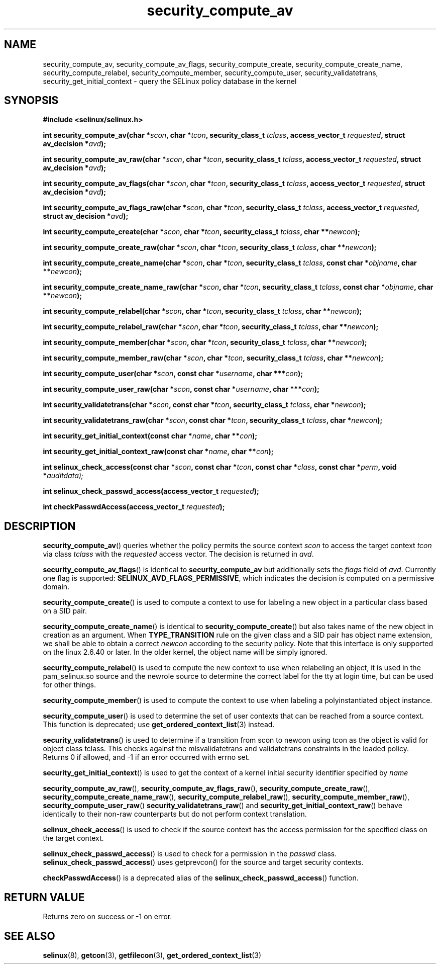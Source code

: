 .TH "security_compute_av" "3" "1 January 2004" "russell@coker.com.au" "SELinux API documentation"
.SH "NAME"
security_compute_av, security_compute_av_flags, security_compute_create, security_compute_create_name, security_compute_relabel,
security_compute_member, security_compute_user, security_validatetrans, security_get_initial_context \- query
the SELinux policy database in the kernel
.
.SH "SYNOPSIS"
.B #include <selinux/selinux.h>
.sp
.BI "int security_compute_av(char *" scon ", char *" tcon ", security_class_t "tclass ", access_vector_t "requested ", struct av_decision *" avd );
.sp
.BI "int security_compute_av_raw(char *" scon ", char *" tcon ", security_class_t "tclass ", access_vector_t "requested ", struct av_decision *" avd );
.sp
.BI "int security_compute_av_flags(char *" scon ", char *" tcon ", security_class_t "tclass ", access_vector_t "requested ", struct av_decision *" avd );
.sp
.BI "int security_compute_av_flags_raw(char *" scon ", char *" tcon ", security_class_t "tclass ", access_vector_t "requested ", struct av_decision *" avd );
.sp
.BI "int security_compute_create(char *" scon ", char *" tcon ", security_class_t "tclass ", char **" newcon );
.sp
.BI "int security_compute_create_raw(char *" scon ", char *" tcon ", security_class_t "tclass ", char **" newcon );
.sp
.BI "int security_compute_create_name(char *" scon ", char *" tcon ", security_class_t "tclass ", const char *" objname ", char **" newcon );
.sp
.BI "int security_compute_create_name_raw(char *" scon ", char *" tcon ", security_class_t "tclass ", const char *" objname ", char **" newcon );
.sp
.BI "int security_compute_relabel(char *" scon ", char *" tcon ", security_class_t "tclass ", char **" newcon );
.sp
.BI "int security_compute_relabel_raw(char *" scon ", char *" tcon ", security_class_t "tclass ", char **" newcon );
.sp
.BI "int security_compute_member(char *" scon ", char *" tcon ", security_class_t "tclass ", char **" newcon );
.sp
.BI "int security_compute_member_raw(char *" scon ", char *" tcon ", security_class_t "tclass ", char **" newcon );
.sp
.BI "int security_compute_user(char *" scon ", const char *" username ", char ***" con );
.sp
.BI "int security_compute_user_raw(char *" scon ", const char *" username ", char ***" con );
.sp
.BI "int security_validatetrans(char *" scon ", const char *" tcon ", security_class_t "tclass ", char *" newcon );
.sp
.BI "int security_validatetrans_raw(char *" scon ", const char *" tcon ", security_class_t "tclass ", char *" newcon );
.sp
.BI "int security_get_initial_context(const char *" name ", char **" con );
.sp
.BI "int security_get_initial_context_raw(const char *" name ", char **" con );
.sp
.BI "int selinux_check_access(const char *" scon ", const char *" tcon ", const char *" class ", const char *" perm ", void *" auditdata);
.sp
.BI "int selinux_check_passwd_access(access_vector_t " requested );
.sp
.BI "int checkPasswdAccess(access_vector_t " requested );
.
.SH "DESCRIPTION"
.BR security_compute_av ()
queries whether the policy permits the source context
.I scon
to access the target context
.I tcon
via class
.I tclass
with the
.I requested
access vector.  The decision is returned in
.IR avd .

.BR security_compute_av_flags ()
is identical to
.B security_compute_av
but additionally sets the
.I flags
field of
.IR avd .
Currently one flag is supported:
.BR SELINUX_AVD_FLAGS_PERMISSIVE ,
which indicates the decision is computed on a permissive domain.

.BR security_compute_create ()
is used to compute a context to use for labeling a new object in a particular
class based on a SID pair.

.BR security_compute_create_name ()
is identical to
.BR \%security_compute_create ()
but also takes name of the new object in creation as an argument.
When
.B TYPE_TRANSITION
rule on the given class and a SID pair has object name extension,
we shall be able to obtain a correct
.I newcon
according to the security policy. Note that this interface is only
supported on the linux 2.6.40 or later.
In the older kernel, the object name will be simply ignored.

.BR security_compute_relabel ()
is used to compute the new context to use when relabeling an object, it is used
in the pam_selinux.so source and the newrole source to determine the correct
label for the tty at login time, but can be used for other things.

.BR security_compute_member ()
is used to compute the context to use when labeling a polyinstantiated object
instance.

.BR security_compute_user ()
is used to determine the set of user contexts that can be reached from a
source context. This function is deprecated; use
.BR get_ordered_context_list (3)
instead.

.BR security_validatetrans ()
is used to determine if a transition from scon to newcon using tcon as the object
is valid for object class tclass. This checks against the mlsvalidatetrans and
validatetrans constraints in the loaded policy. Returns 0 if allowed, and -1
if an error occurred with errno set.

.BR security_get_initial_context ()
is used to get the context of a kernel initial security identifier specified by 
.I name

.BR security_compute_av_raw (),
.BR security_compute_av_flags_raw (),
.BR \%security_compute_create_raw (),
.BR \%security_compute_create_name_raw (),
.BR \%security_compute_relabel_raw (),
.BR \%security_compute_member_raw (),
.BR \%security_compute_user_raw ()
.BR \%security_validatetrans_raw ()
and
.BR \%security_get_initial_context_raw ()
behave identically to their non-raw counterparts but do not perform context
translation.

.BR selinux_check_access ()
is used to check if the source context has the access permission for the specified class on the target context.

.BR selinux_check_passwd_access ()
is used to check for a permission in the
.I passwd
class.
.BR selinux_check_passwd_access ()
uses getprevcon() for the source and target security contexts.

.BR checkPasswdAccess ()
is a deprecated alias of the
.BR selinux_check_passwd_access ()
function.
.
.SH "RETURN VALUE"
Returns zero on success or \-1 on error.
.
.SH "SEE ALSO"
.BR selinux "(8), " getcon "(3), " getfilecon "(3), " get_ordered_context_list "(3)"
